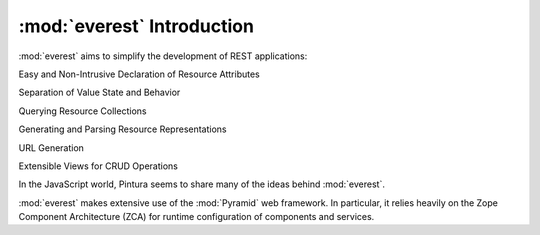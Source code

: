 .. index::

:mod:`everest` Introduction
===========================



.. sidebar:: Representational State Transfer (REST)

:mod:`everest` aims to simplify the development of REST applications:




Easy and Non-Intrusive Declaration of Resource Attributes

Separation of Value State and Behavior

Querying Resource Collections

Generating and Parsing Resource Representations

URL Generation

Extensible Views for CRUD Operations

In the JavaScript world, Pintura seems to share many of the ideas behind
:mod:`everest`.

:mod:`everest` makes extensive use of the :mod:`Pyramid` web framework. In
particular, it relies heavily on the Zope Component Architecture (ZCA) for
runtime configuration of components and services.